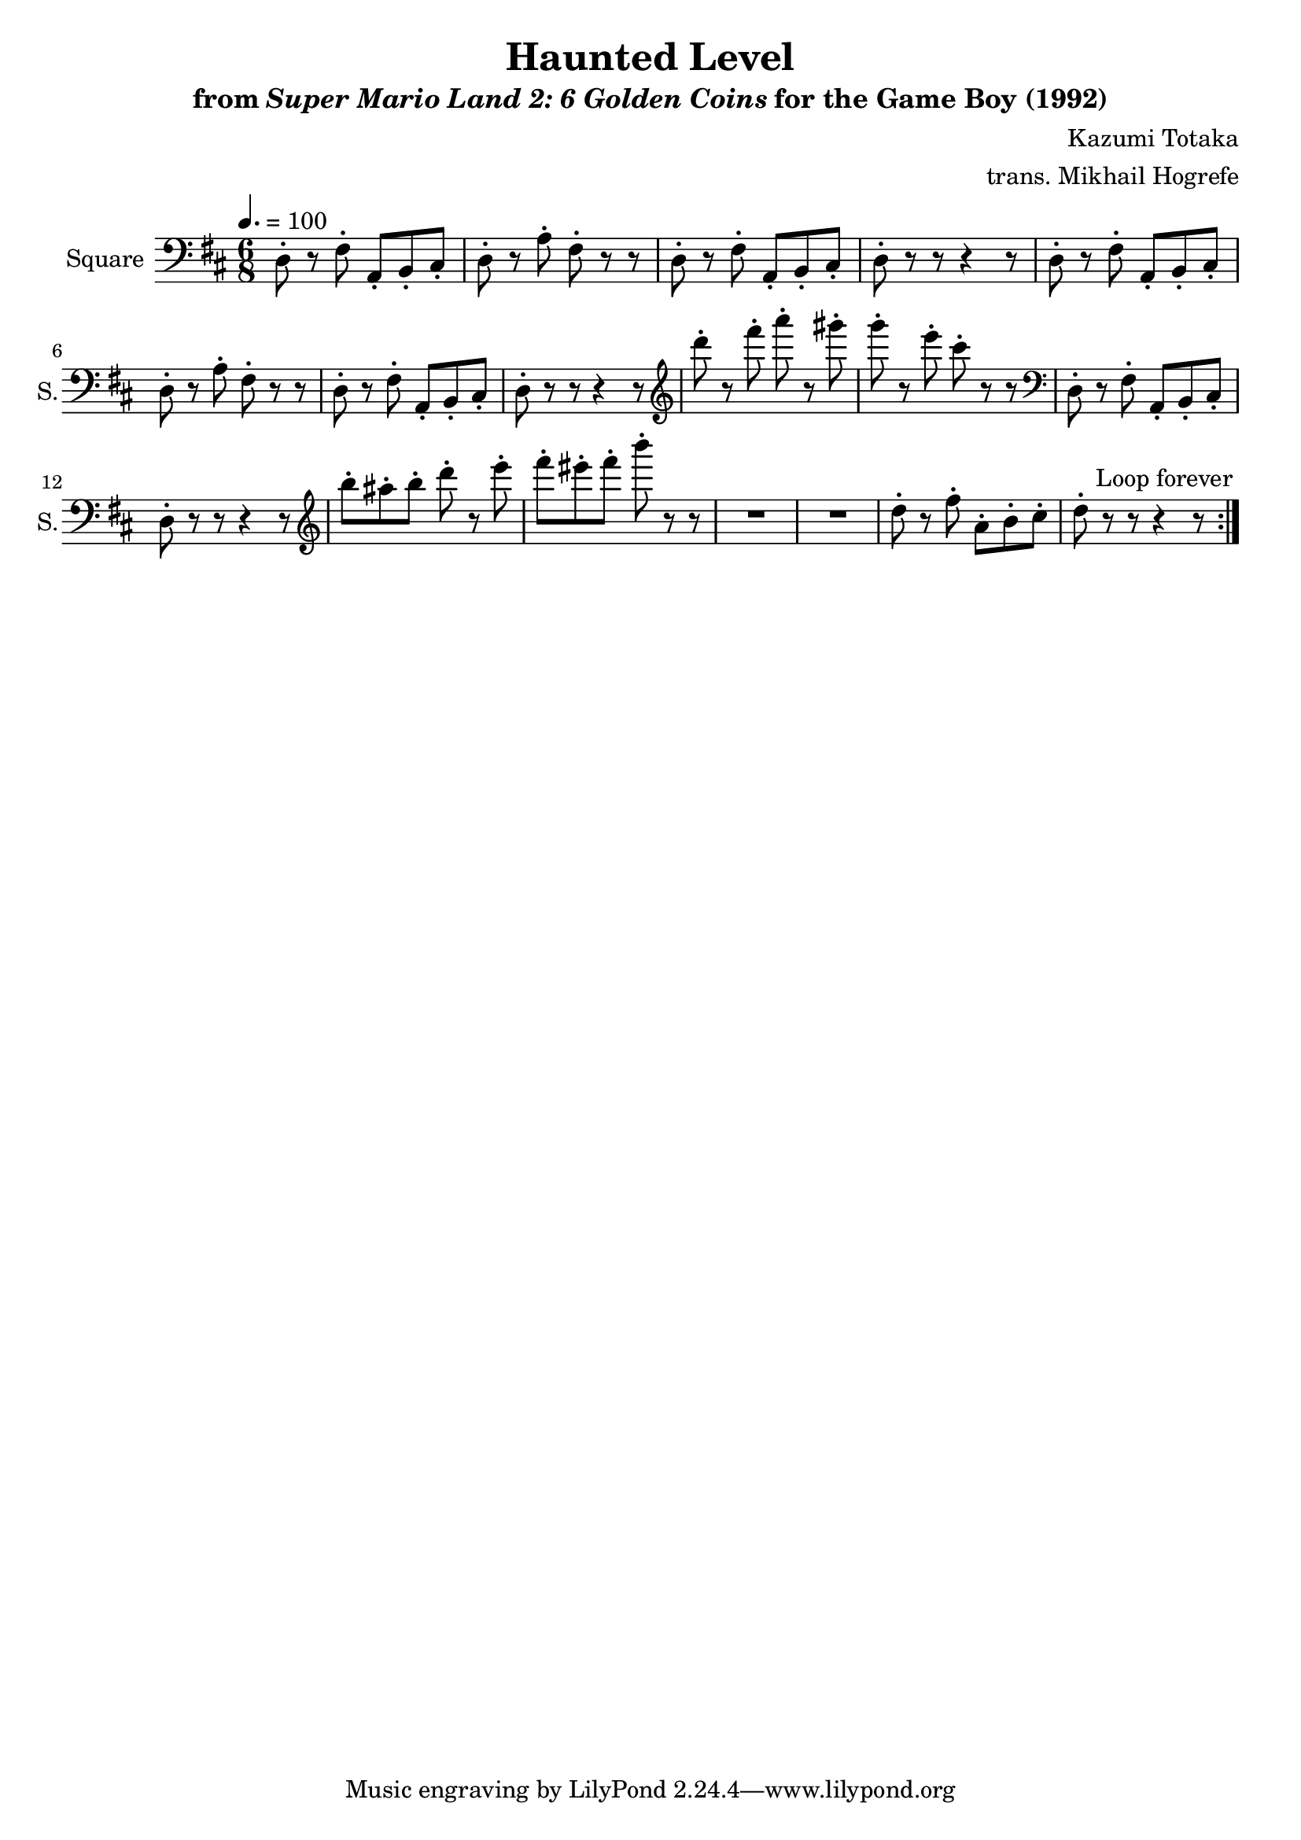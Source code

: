 \version "2.24.3"

\book {
    \header {
        title = "Haunted Level"
        subtitle = \markup { "from" {\italic "Super Mario Land 2: 6 Golden Coins"} "for the Game Boy (1992)" }
        composer = "Kazumi Totaka"
        arranger = "trans. Mikhail Hogrefe"
    }

    \score {
        {
            \new Staff \relative c {
                \set Staff.instrumentName = "Square"
                \set Staff.shortInstrumentName = "S."
                \repeat volta 2 {
\key d \major
\time 6/8
\tempo 4. = 100
\clef bass
d8-. r fis-. a,-. b-. cis-. |
d8-. r a'-. fis-. r r |
d8-. r fis-. a,-. b-. cis-. |
d8-. r r r4 r8 |
d8-. r fis-. a,-. b-. cis-. |
d8-. r a'-. fis-. r r |
d8-. r fis-. a,-. b-. cis-. |
d8-. r r r4 r8 |
\clef treble
d'''8-. r fis-. a-. r gis-. |
g8-. r e-. cis-. r r |
\clef bass
d,,,8-. r fis-. a,-. b-. cis-. |
d8-. r r r4 r8 |
\clef treble
b'''8-. ais-. b-. d-. r e-. |
fis8-. eis-. fis-. b-. r r |
R2.*2
d,,8-. r fis-. a,-. b-. cis-. |
d8-. r r r4 r8
                }
\once \override Score.RehearsalMark.self-alignment-X = #RIGHT
\mark \markup { \fontsize #-2 "Loop forever" }
            }
        }
        \layout {
            \context {
                \Staff
                \RemoveEmptyStaves
            }
            \context {
                \DrumStaff
                \RemoveEmptyStaves
            }
        }
    }
}
